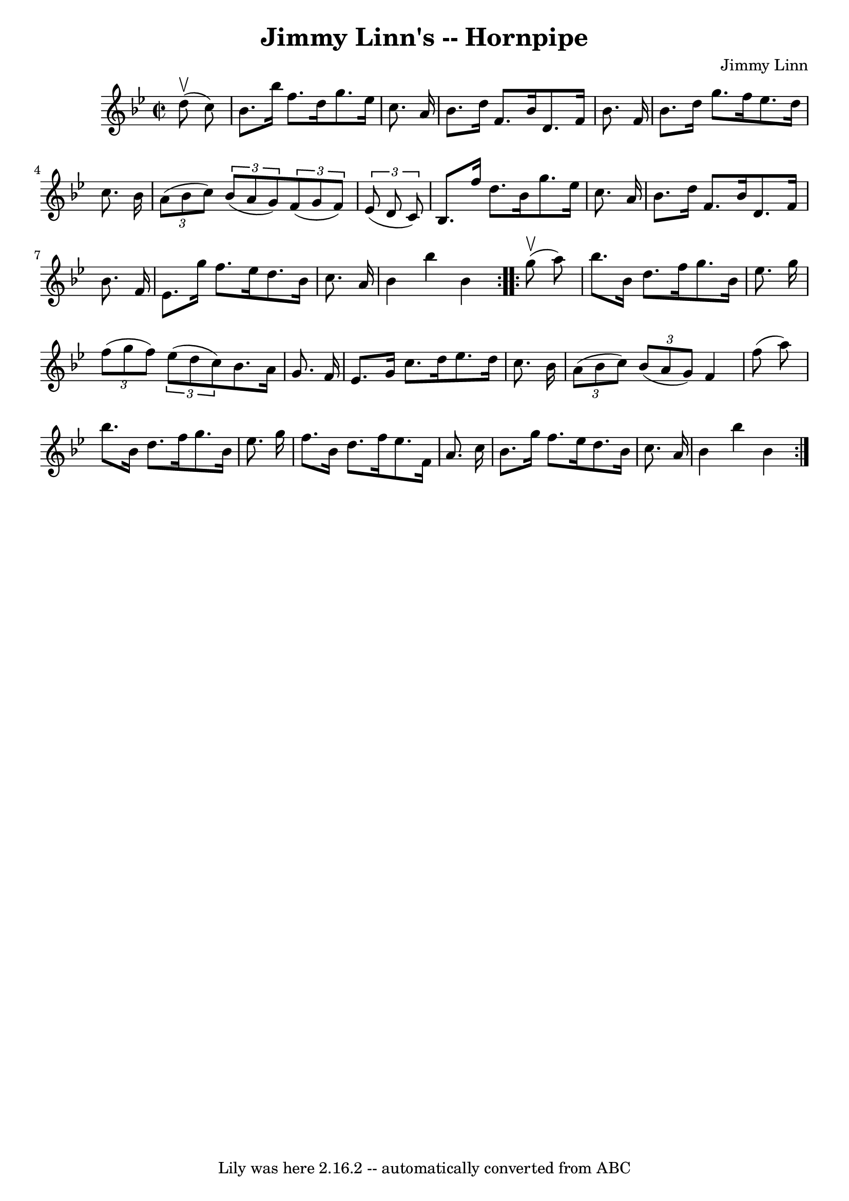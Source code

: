 \version "2.7.40"
\header {
	book = "Cole's 1000 Fiddle Tunes"
	composer = "Jimmy Linn"
	crossRefNumber = "1"
	footnotes = ""
	tagline = "Lily was here 2.16.2 -- automatically converted from ABC"
	title = "Jimmy Linn's -- Hornpipe"
}
voicedefault =  {
\set Score.defaultBarType = "empty"

\repeat volta 2 {
\override Staff.TimeSignature #'style = #'C
 \time 2/2 \key bes \major     d''8 (^\upbow   c''8  -) \bar "|"   bes'8.    
bes''16    f''8.    d''16    g''8.    ees''16    c''8.    a'16  \bar "|"   
bes'8.    d''16    f'8.    bes'16    d'8.    f'16    bes'8.    f'16  \bar "|"   
bes'8.    d''16    g''8.    f''16    ees''8.    d''16    c''8.    bes'16  
\bar "|"     \times 2/3 {   a'8 (   bes'8    c''8  -) }   \times 2/3 {   bes'8 
(   a'8    g'8  -) }   \times 2/3 {   f'8 (   g'8    f'8  -) }   \times 2/3 {   
ees'8 (   d'8    c'8  -) } \bar "|"     bes8.    f''16    d''8.    bes'16    
g''8.    ees''16    c''8.    a'16  \bar "|"   bes'8.    d''16    f'8.    bes'16 
   d'8.    f'16    bes'8.    f'16  \bar "|"   ees'8.    g''16    f''8.    
ees''16    d''8.    bes'16    c''8.    a'16  \bar "|"   bes'4    bes''4    
bes'4  }     \repeat volta 2 {     g''8 (^\upbow   a''8  -) \bar "|"   bes''8.  
  bes'16    d''8.    f''16    g''8.    bes'16    ees''8.    g''16  \bar "|"   
\times 2/3 {   f''8 (   g''8    f''8  -) }   \times 2/3 {   ees''8 (   d''8    
c''8  -) }   bes'8.    a'16    g'8.    f'16  \bar "|"     ees'8.    g'16    
c''8.    d''16    ees''8.    d''16    c''8.    bes'16  \bar "|"   \times 2/3 {  
 a'8 (   bes'8    c''8  -) }   \times 2/3 {   bes'8 (   a'8    g'8  -) }   f'4  
  f''8 (   a''8  -) \bar "|"     bes''8.    bes'16    d''8.    f''16    g''8.   
 bes'16    ees''8.    g''16  \bar "|"   f''8.    bes'16    d''8.    f''16    
ees''8.    f'16    a'8.    c''16  \bar "|"   bes'8.    g''16    f''8.    
ees''16    d''8.    bes'16    c''8.    a'16  \bar "|"   bes'4    bes''4    
bes'4  }   
}

\score{
    <<

	\context Staff="default"
	{
	    \voicedefault 
	}

    >>
	\layout {
	}
	\midi {}
}
